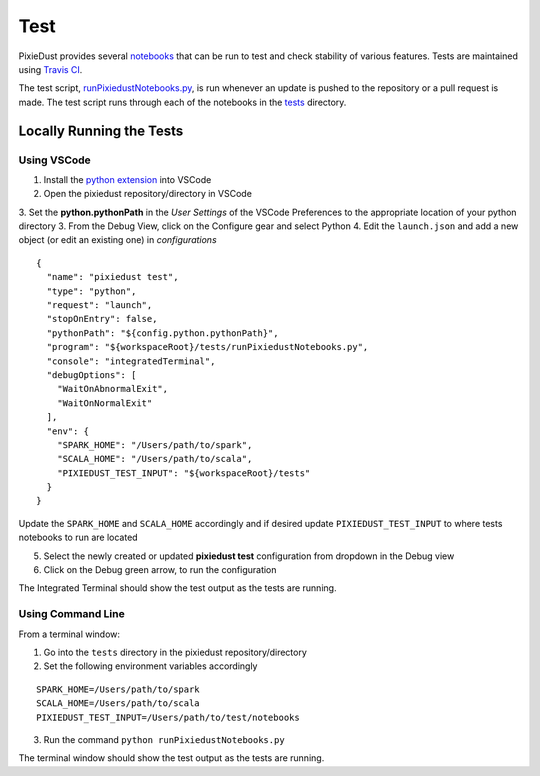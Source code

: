 Test
===========

PixieDust provides several `notebooks <https://github.com/ibm-cds-labs/pixiedust/tree/master/tests>`_ that can be run to test and check stability of various features. Tests are maintained using `Travis CI <https://travis-ci.org/ibm-cds-labs/pixiedust>`_.

The test script, `runPixiedustNotebooks.py <https://github.com/ibm-cds-labs/pixiedust/blob/master/tests/runPixiedustNotebooks.py>`_, is run whenever an update is pushed to the repository or a pull request is made. The test script runs through each of the notebooks in the `tests <https://github.com/ibm-cds-labs/pixiedust/tree/master/tests>`_ directory. 

Locally Running the Tests
-------------------------

Using VSCode
************

1. Install the `python extension <http://donjayamanne.github.io/pythonVSCode/>`_ into VSCode
2. Open the pixiedust repository/directory in VSCode
3. Set the **python.pythonPath** in the *User Settings* of the VSCode Preferences to the appropriate location of your python directory
3. From the Debug View, click on the Configure gear and select Python
4. Edit the ``launch.json`` and add a new object (or edit an existing one) in *configurations*

::

	{
	  "name": "pixiedust test",
	  "type": "python",
	  "request": "launch",
	  "stopOnEntry": false,
	  "pythonPath": "${config.python.pythonPath}",
	  "program": "${workspaceRoot}/tests/runPixiedustNotebooks.py",
	  "console": "integratedTerminal",
	  "debugOptions": [
	    "WaitOnAbnormalExit",
	    "WaitOnNormalExit"
	  ],
	  "env": {
	    "SPARK_HOME": "/Users/path/to/spark",
	    "SCALA_HOME": "/Users/path/to/scala",
	    "PIXIEDUST_TEST_INPUT": "${workspaceRoot}/tests"
	  }
	}

Update the ``SPARK_HOME`` and ``SCALA_HOME`` accordingly and if desired update ``PIXIEDUST_TEST_INPUT`` to where tests notebooks to run are located
	
5. Select the newly created or updated **pixiedust test** configuration from dropdown in the Debug view
6. Click on the Debug green arrow, to run the configuration

The Integrated Terminal should show the test output as the tests are running.

Using Command Line
******************

From a terminal window:

1. Go into the ``tests`` directory in the pixiedust repository/directory
2. Set the following environment variables accordingly  

::

	SPARK_HOME=/Users/path/to/spark
	SCALA_HOME=/Users/path/to/scala
	PIXIEDUST_TEST_INPUT=/Users/path/to/test/notebooks

3.  Run the command ``python runPixiedustNotebooks.py``

The terminal window should show the test output as the tests are running.
